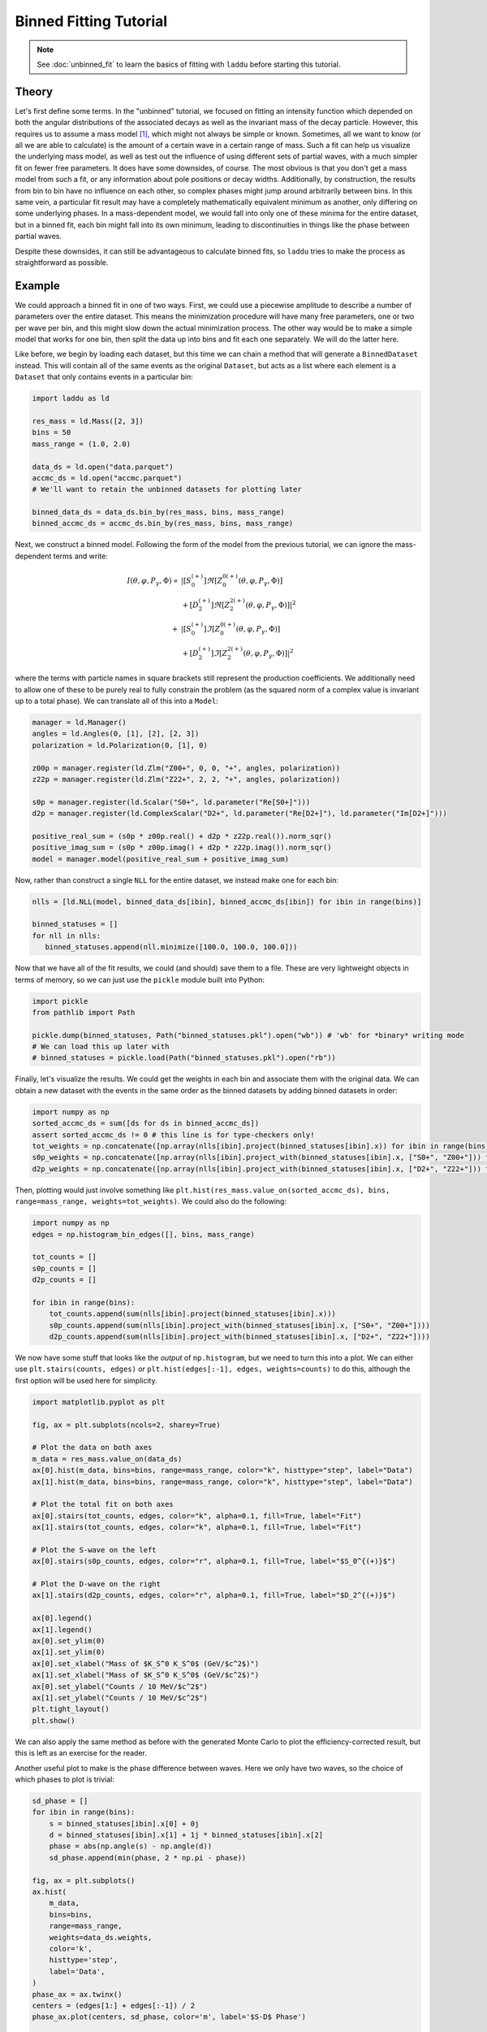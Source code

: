 Binned Fitting Tutorial
=======================

.. note:: See :doc:`unbinned_fit` to learn the basics of fitting with ``laddu`` before starting this tutorial.

Theory
------

Let's first define some terms. In the "unbinned" tutorial, we focused on fitting an intensity function which depended on both the angular distributions of the associated decays as well as the invariant mass of the decay particle. However, this requires us to assume a mass model [#f1]_, which might not always be simple or known. Sometimes, all we want to know (or all we are able to calculate) is the amount of a certain wave in a certain range of mass. Such a fit can help us visualize the underlying mass model, as well as test out the influence of using different sets of partial waves, with a much simpler fit on fewer free parameters. It does have some downsides, of course. The most obvious is that you don't get a mass model from such a fit, or any information about pole positions or decay widths. Additionally, by construction, the results from bin to bin have no influence on each other, so complex phases might jump around arbitrarily between bins. In this same vein, a particular fit result may have a completely mathematically equivalent minimum as another, only differing on some underlying phases. In a mass-dependent model, we would fall into only one of these minima for the entire dataset, but in a binned fit, each bin might fall into its own minimum, leading to discontinuities in things like the phase between partial waves.

Despite these downsides, it can still be advantageous to calculate binned fits, so ``laddu`` tries to make the process as straightforward as possible.

Example
-------

We could approach a binned fit in one of two ways. First, we could use a piecewise amplitude to describe a number of parameters over the entire dataset. This means the minimization procedure will have many free parameters, one or two per wave per bin, and this might slow down the actual minimization process. The other way would be to make a simple model that works for one bin, then split the data up into bins and fit each one separately. We will do the latter here.

Like before, we begin by loading each dataset, but this time we can chain a method that will generate a ``BinnedDataset`` instead. This will contain all of the same events as the original ``Dataset``, but acts as a list where each element is a ``Dataset`` that only contains events in a particular bin:

.. code-block:: python

   import laddu as ld

   res_mass = ld.Mass([2, 3])
   bins = 50
   mass_range = (1.0, 2.0)

   data_ds = ld.open("data.parquet")
   accmc_ds = ld.open("accmc.parquet")
   # We'll want to retain the unbinned datasets for plotting later

   binned_data_ds = data_ds.bin_by(res_mass, bins, mass_range)
   binned_accmc_ds = accmc_ds.bin_by(res_mass, bins, mass_range)

Next, we construct a binned model. Following the form of the model from the previous tutorial, we can ignore the mass-dependent terms and write:

.. math::
   I(\theta, \varphi, P_{\gamma}, \Phi) \propto &\left| [S_0^{(+)}] \Re\left[Z_{0}^{0(+)}(\theta, \varphi, P_\gamma, \Phi)\right]\right.\\
   &\left. + [D_2^{(+)}] \Re\left[Z_{2}^{2(+)}(\theta, \varphi, P_\gamma, \Phi)\right]\right|^2 \\
   + &\left| [S_0^{(+)}] \Im\left[Z_{0}^{0(+)}(\theta, \varphi, P_\gamma, \Phi)\right]\right.\\
   &\left. + [D_2^{(+)}] \Im\left[Z_{2}^{2(+)}(\theta, \varphi, P_\gamma, \Phi)\right]\right|^2

where the terms with particle names in square brackets still represent the production coefficients. We additionally need to allow one of these to be purely real to fully constrain the problem (as the squared norm of a complex value is invariant up to a total phase). We can translate all of this into a ``Model``:

.. code-block:: python

   manager = ld.Manager()
   angles = ld.Angles(0, [1], [2], [2, 3])
   polarization = ld.Polarization(0, [1], 0)

   z00p = manager.register(ld.Zlm("Z00+", 0, 0, "+", angles, polarization))
   z22p = manager.register(ld.Zlm("Z22+", 2, 2, "+", angles, polarization))

   s0p = manager.register(ld.Scalar("S0+", ld.parameter("Re[S0+]")))
   d2p = manager.register(ld.ComplexScalar("D2+", ld.parameter("Re[D2+]"), ld.parameter("Im[D2+]")))

   positive_real_sum = (s0p * z00p.real() + d2p * z22p.real()).norm_sqr() 
   positive_imag_sum = (s0p * z00p.imag() + d2p * z22p.imag()).norm_sqr() 
   model = manager.model(positive_real_sum + positive_imag_sum)

Now, rather than construct a single ``NLL`` for the entire dataset, we instead make one for each bin:

.. code-block:: python

   nlls = [ld.NLL(model, binned_data_ds[ibin], binned_accmc_ds[ibin]) for ibin in range(bins)]
   
   binned_statuses = []
   for nll in nlls:
      binned_statuses.append(nll.minimize([100.0, 100.0, 100.0]))

Now that we have all of the fit results, we could (and should) save them to a file. These are very lightweight objects in terms of memory, so we can just use the ``pickle`` module built into Python:

.. code-block:: python

   import pickle
   from pathlib import Path

   pickle.dump(binned_statuses, Path("binned_statuses.pkl").open("wb")) # 'wb' for *binary* writing mode
   # We can load this up later with
   # binned_statuses = pickle.load(Path("binned_statuses.pkl").open("rb"))

Finally, let's visualize the results. We could get the weights in each bin and associate them with the original data. We can obtain a new dataset with the events in the same order as the binned datasets by adding binned datasets in order:

.. code-block:: python

   import numpy as np
   sorted_accmc_ds = sum([ds for ds in binned_accmc_ds])
   assert sorted_accmc_ds != 0 # this line is for type-checkers only!
   tot_weights = np.concatenate([np.array(nlls[ibin].project(binned_statuses[ibin].x)) for ibin in range(bins)])
   s0p_weights = np.concatenate([np.array(nlls[ibin].project_with(binned_statuses[ibin].x, ["S0+", "Z00+"])) for ibin in range(bins)])
   d2p_weights = np.concatenate([np.array(nlls[ibin].project_with(binned_statuses[ibin].x, ["D2+", "Z22+"])) for ibin in range(bins)])

Then, plotting would just involve something like ``plt.hist(res_mass.value_on(sorted_accmc_ds), bins, range=mass_range, weights=tot_weights)``. We could also do the following:

.. code-block:: python

   import numpy as np
   edges = np.histogram_bin_edges([], bins, mass_range)

   tot_counts = []
   s0p_counts = []
   d2p_counts = []

   for ibin in range(bins):
       tot_counts.append(sum(nlls[ibin].project(binned_statuses[ibin].x)))
       s0p_counts.append(sum(nlls[ibin].project_with(binned_statuses[ibin].x, ["S0+", "Z00+"])))
       d2p_counts.append(sum(nlls[ibin].project_with(binned_statuses[ibin].x, ["D2+", "Z22+"])))
   
We now have some stuff that looks like the *output* of ``np.histogram``, but we need to turn this into a plot. We can either use ``plt.stairs(counts, edges)`` or ``plt.hist(edges[:-1], edges, weights=counts)`` to do this, although the first option will be used here for simplicity.

.. code-block:: python

   import matplotlib.pyplot as plt

   fig, ax = plt.subplots(ncols=2, sharey=True)

   # Plot the data on both axes
   m_data = res_mass.value_on(data_ds)
   ax[0].hist(m_data, bins=bins, range=mass_range, color="k", histtype="step", label="Data")
   ax[1].hist(m_data, bins=bins, range=mass_range, color="k", histtype="step", label="Data")

   # Plot the total fit on both axes
   ax[0].stairs(tot_counts, edges, color="k", alpha=0.1, fill=True, label="Fit")
   ax[1].stairs(tot_counts, edges, color="k", alpha=0.1, fill=True, label="Fit")

   # Plot the S-wave on the left
   ax[0].stairs(s0p_counts, edges, color="r", alpha=0.1, fill=True, label="$S_0^{(+)}$")

   # Plot the D-wave on the right
   ax[1].stairs(d2p_counts, edges, color="r", alpha=0.1, fill=True, label="$D_2^{(+)}$")

   ax[0].legend()
   ax[1].legend()
   ax[0].set_ylim(0)
   ax[1].set_ylim(0)
   ax[0].set_xlabel("Mass of $K_S^0 K_S^0$ (GeV/$c^2$)")
   ax[1].set_xlabel("Mass of $K_S^0 K_S^0$ (GeV/$c^2$)")
   ax[0].set_ylabel("Counts / 10 MeV/$c^2$")
   ax[1].set_ylabel("Counts / 10 MeV/$c^2$")
   plt.tight_layout()
   plt.show()

.. image:: ./binned_fit_result.png
   :width: 800
   :alt: Fit result

We can also apply the same method as before with the generated Monte Carlo to plot the efficiency-corrected result, but this is left as an exercise for the reader.

Another useful plot to make is the phase difference between waves. Here we only have two waves, so the choice of which phases to plot is trivial:

.. code-block:: python

   sd_phase = []
   for ibin in range(bins):
       s = binned_statuses[ibin].x[0] + 0j
       d = binned_statuses[ibin].x[1] + 1j * binned_statuses[ibin].x[2]
       phase = abs(np.angle(s) - np.angle(d))
       sd_phase.append(min(phase, 2 * np.pi - phase))

   fig, ax = plt.subplots()
   ax.hist(
       m_data,
       bins=bins,
       range=mass_range,
       weights=data_ds.weights,
       color='k',
       histtype='step',
       label='Data',
   )
   phase_ax = ax.twinx()
   centers = (edges[1:] + edges[:-1]) / 2
   phase_ax.plot(centers, sd_phase, color='m', label='$S-D$ Phase')
 
   ax.legend()
   phase_ax.legend()
   ax.set_ylim(0)
   ax.set_xlabel('Mass of $K_S^0 K_S^0$ (GeV/$c^2$)')
   ax.set_ylabel('Counts / 10 MeV/$c^2$')
   phase_ax.set_ylabel('Angle (rad)')
   phase_ax.spines['right'].set_color('m')
   phase_ax.tick_params(axis='y', colors='m')
   plt.tight_layout()
   plt.savefig('binned_fit_result_phase.png')
   plt.close()

.. image:: ./binned_fit_result_phase.png
   :width: 800
   :alt: Phase plot

Of course, in the phase plot, the values towards either edge of the main peak are likely to be poorly constrained, but notice the ascending motion near the middle of the peak.

.. rubric:: Footnotes

.. [#f1] This entire discussion can also apply to other variables, such as Mandelstam variables. For now, we will just describe the process using the invariant mass of the decaying particle.
